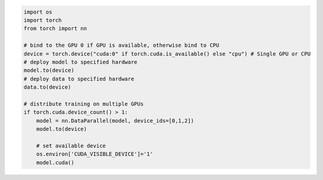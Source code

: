 .. code-block::

    import os
    import torch
    from torch import nn

    # bind to the GPU 0 if GPU is available, otherwise bind to CPU
    device = torch.device("cuda:0" if torch.cuda.is_available() else "cpu") # Single GPU or CPU
    # deploy model to specified hardware
    model.to(device)
    # deploy data to specified hardware
    data.to(device)

    # distribute training on multiple GPUs
    if torch.cuda.device_count() > 1:
        model = nn.DataParallel(model, device_ids=[0,1,2])
        model.to(device)

        # set available device
        os.environ['CUDA_VISIBLE_DEVICE']='1'
        model.cuda()